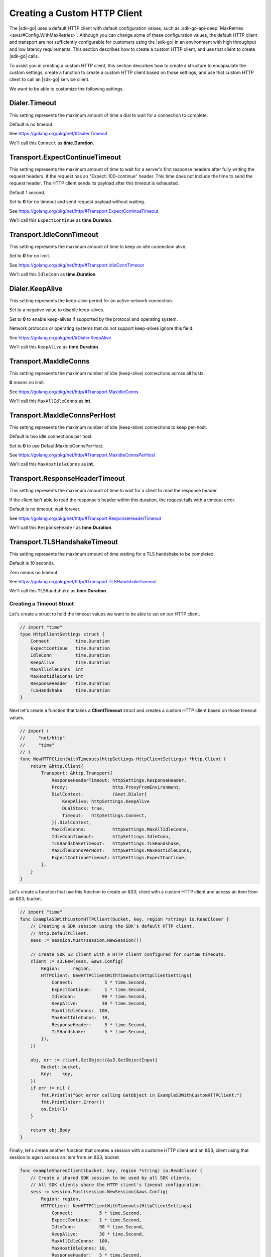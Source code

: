 .. Copyright 2010-2019 Amazon.com, Inc. or its affiliates. All Rights Reserved.

   This work is licensed under a Creative Commons Attribution-NonCommercial-ShareAlike 4.0
   International License (the "License"). You may not use this file except in compliance with the
   License. A copy of the License is located at http://creativecommons.org/licenses/by-nc-sa/4.0/.

   This file is distributed on an "AS IS" BASIS, WITHOUT WARRANTIES OR CONDITIONS OF ANY KIND,
   either express or implied. See the License for the specific language governing permissions and
   limitations under the License.

.. _custom-http-client:
                       
#############################
Creating a Custom HTTP Client
#############################

.. meta::
   :description: Create a custom HTTP client with the |sdk-go| to specify custom timeout values.
   :keywords: HTTP, timeout

The |sdk-go| uses a default HTTP client with default configuration values,
such as
:sdk-go-api-deep:`MaxRetries <aws/#Config.WithMaxRetries>`.
Although you can change some of these configuration values,
the default HTTP client and transport are not sufficiently configurable for customers
using the |sdk-go| in an environment with high throughput and low latency requirements.
This section describes how to create a custom HTTP client,
and use that client to create |sdk-go| calls.

To assist you in creating a custom HTTP client,
this section describes how to create a structure to encapsulate the custom settings,
create a function to create a custom HTTP client based on those settings,
and use that custom HTTP client to call an |sdk-go| service client.

We want to be able to customize the following settings.

.. _timeout-struct-connect:

Dialer.Timeout
--------------

This setting represents the maximum amount of time a dial to wait for a connection to complete.

Default is no timeout.

See https://golang.org/pkg/net/#Dialer.Timeout

We'll call this ``Connect`` as **time.Duration**.

.. _timeout-struct-expect-continue:

Transport.ExpectContinueTimeout
-------------------------------

This setting represents the maximum amount of time to wait for a server's first response headers
after fully writing the request headers,
if the request has an "Expect: 100-continue" header.
This time does not include the time to send the request header.
The HTTP client sends its payload after this timeout is exhausted.

Default 1 second.

Set to **0** for no timeout and send request payload without waiting.

See https://golang.org/pkg/net/http/#Transport.ExpectContinueTimeout

We'll call this ``ExpectContinue`` as **time.Duration**.

.. _timeout-struct-idle-conn-timeout:

Transport.IdleConnTimeout
-------------------------

This setting represents the maximum amount of time to keep an idle connection alive.

Set to **0** for no limit.

See https://golang.org/pkg/net/http/#Transport.IdleConnTimeout

We'll call this ``IdleConn`` as **time.Duration**.

.. _timeout-struct-keep-alive:

Dialer.KeepAlive
----------------

This setting represents the keep-alive period for an active network connection.

Set to a negative value to disable keep-alives.

Set to **0** to enable keep-alives if supported by the protocol and operating system.

Network protocols or operating systems that do not support keep-alives ignore this field.

See https://golang.org/pkg/net/#Dialer.KeepAlive

We'll call this ``KeepAlive`` as **time.Duration**.
  

.. _timeout-struct-max-idle-conns:

Transport.MaxIdleConns
----------------------

This setting represents the maximum number of idle (keep-alive) connections across all hosts.

**0** means no limit.

See https://golang.org/pkg/net/http/#Transport.MaxIdleConns

We'll call this ``MaxAllIdleConns`` as **int**.

.. _timeout-struct-max-idle-conn-per-host:

Transport.MaxIdleConnsPerHost
-----------------------------

This setting represents the maximum number of idle (keep-alive) connections to keep per-host.

Default is two idle connections per host.

Set to **0** to use DefaultMaxIdleConnsPerHost.

See https://golang.org/pkg/net/http/#Transport.MaxIdleConnsPerHost

We'll call this ``MaxHostIdleConns`` as **int**.  

.. _timeout-struct-response-header-timeout:

Transport.ResponseHeaderTimeout
-------------------------------

This setting represents the maximum amount of time to wait for a client to read the response header.

If the client isn't able to read the response's header within this duration,
the request fails with a timeout error.

Default is no timeout; wait forever.

See https://golang.org/pkg/net/http/#Transport.ResponseHeaderTimeout

We'll call this ``ResponseHeader`` as **time.Duration**.

.. _timeout-struct-tls-handshake-timeout:

Transport.TLSHandshakeTimeout
-----------------------------

This setting represents the maximum amount of time waiting for a TLS handshake to be completed.

Default is 10 seconds.

Zero means no timeout.

See https://golang.org/pkg/net/http/#Transport.TLSHandshakeTimeout

We'll call this ``TLSHandshake`` as **time.Duration**.

.. _timeout-struct:

Creating a Timeout Struct
=========================

Let's create a struct to hold the timeout values we want to be able to set
on our HTTP client.

.. code-block:: go

    // import "time"
    type HttpClientSettings struct {
        Connect          time.Duration
        ExpectContinue   time.Duration
        IdleConn         time.Duration
        KeepAlive        time.Duration
        MaxAllIdleConns  int
        MaxHostIdleConns int
        ResponseHeader   time.Duration
        TLSHandshake     time.Duration
    }

Next let's create a function that takes a **ClientTimeout** struct
and creates a custom HTTP client based on those timeout values.

.. code-block:: go

    // import (
    //     "net/http"
    //     "time"
    // )
    func NewHTTPClientWithTimeouts(httpSettings HttpClientSettings) *http.Client {
        return &http.Client{
            Transport: &http.Transport{
                ResponseHeaderTimeout: httpSettings.ResponseHeader,
                Proxy:                 http.ProxyFromEnvironment,
                DialContext:           (&net.Dialer{
                    KeepAlive: httpSettings.KeepAlive
                    DualStack: true,
                    Timeout:   httpSettings.Connect,
                }).DialContext,
                MaxIdleConns:          httpSettings.MaxAllIdleConns,
                IdleConnTimeout:       httpSettings.IdleConn,
                TLSHandshakeTimeout:   httpSettings.TLSHandshake,
                MaxIdleConnsPerHost:   httpSettings.MaxHostIdleConns,
                ExpectContinueTimeout: httpSettings.ExpectContinue,
            },
        }
    }

Let's create a function that use this function to create an &S3;
client with a custom HTTP client and access an item from an &S3; bucket.

.. code-block:: go

    // import "time"
    func ExampleS3WithCustomHTTPClient(bucket, key, region *string) io.ReadCloser {
        // Creating a SDK session using the SDK's default HTTP client,
        // http.DefaultClient.
        sess := session.Must(session.NewSession())

        // Create SDK S3 client with a HTTP client configured for custom timeouts.
        client := s3.New(sess, &aws.Config{
            Region:     region,
            HTTPClient: NewHTTPClientWithTimeouts(HttpClientSettings{
                Connect:            5 * time.Second,
                ExpectContinue:     1 * time.Second,
                IdleConn:          90 * time.Second,
                KeepAlive:         30 * time.Second,
                MaxAllIdleConns:  100,
                MaxHostIdleConns:  10,
                ResponseHeader:     5 * time.Second,
                TLSHandshake:       5 * time.Second,
            }),
        })

        obj, err := client.GetObject(&s3.GetObjectInput{
            Bucket: bucket,
            Key:    key,
        })
        if err != nil {
            fmt.Println("Got error calling GetObject in ExampleS3WithCustomHTTPClient:")
            fmt.Println(err.Error())
            os.Exit(1)
        }

        return obj.Body
    }

Finally, let's create another function that creates a session with a custome HTTP client
and an &S3; client using that session to again access an item from an &S3; bucket.

.. code-block:: go

    func exampleSharedClient(bucket, key, region *string) io.ReadCloser {
        // Create a shared SDK session to be used by all SDK clients.
        // All SDK clients share the HTTP client's timeout configuration.
        sess := session.Must(session.NewSession(&aws.Config{
            Region: region,
            HTTPClient: NewHTTPClientWithTimeouts(HttpClientSettings{
                Connect:          5 * time.Second,
                ExpectContinue:   1 * time.Second,
                IdleConn:         90 * time.Second,
                KeepAlive:        30 * time.Second,
                MaxAllIdleConns:  100,
                MaxHostIdleConns: 10,
                ResponseHeader:   5 * time.Second,
                TLSHandshake:     5 * time.Second,
            }),
        }))

        // Create an S3 SDK client with the shared SDK session,
        // which includes the same HTTP custom timeouts.
        client := s3.New(sess)

        // Make API operation calls with SDK clients, all sharing the same HTTP client timeout configuration.
        obj, err := client.GetObject(&s3.GetObjectInput{
            Bucket: bucket,
            Key:    key,
        })
        if err != nil {
            fmt.Println("Got error calling GetObject in exampleSharedClient:")
            fmt.Println(err.Error())
            os.Exit(1)
        }

        return obj.Body
    }

See the `complete example
<https://github.com/awsdocs/aws-doc-sdk-examples/blob/master/go/example_code/s3/customHttpClient.go>`_
on GitHub.

